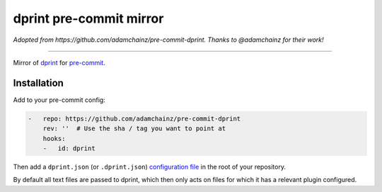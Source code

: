 dprint pre-commit mirror
========================

*Adopted from https://github.com/adamchainz/pre-commit-dprint. Thanks to @adamchainz for their work!*

----

Mirror of `dprint <https://dprint.dev/>`__ for `pre-commit <https://pre-commit.com>`__.

Installation
------------

Add to your pre-commit config:

.. code-block:: yaml

    -   repo: https://github.com/adamchainz/pre-commit-dprint
        rev: ''  # Use the sha / tag you want to point at
        hooks:
        -   id: dprint

Then add a ``dprint.json`` (or ``.dprint.json``) `configuration file <https://dprint.dev/config/>`__ in the root of your repository.

By default all text files are passed to dprint, which then only acts on files for which it has a relevant plugin configured.
